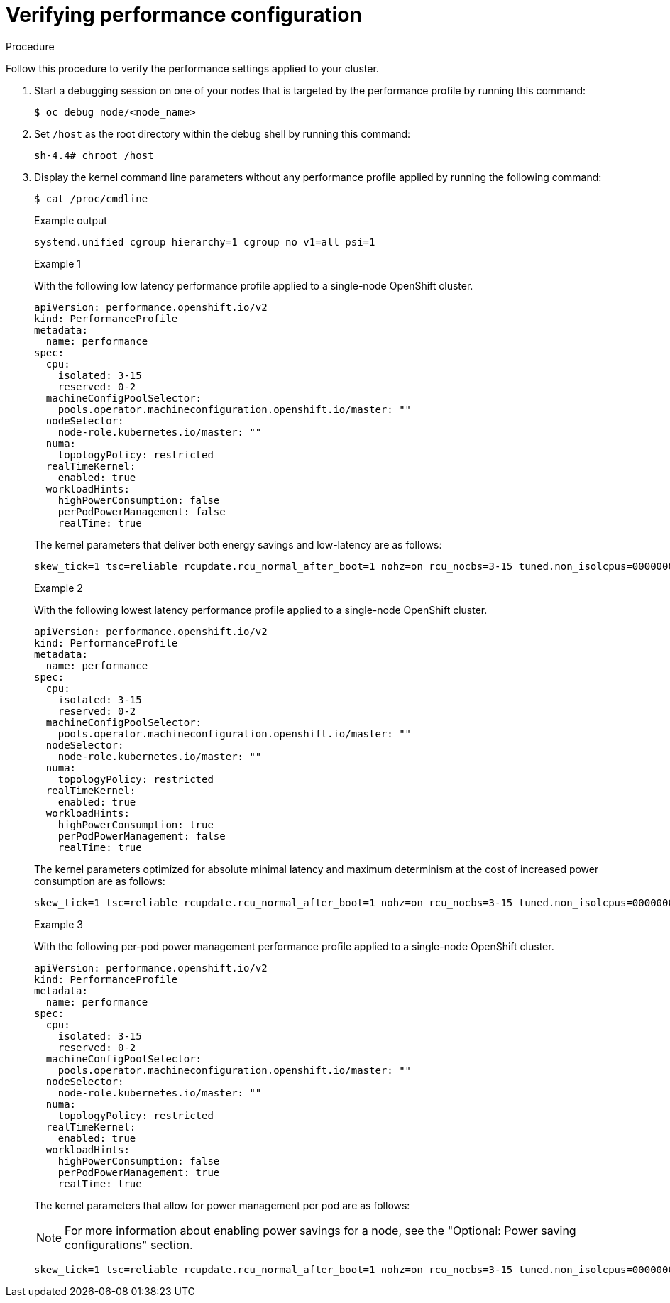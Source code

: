 // Module included in the following assemblies:
//
// scalability_and_performance/cnf-low-latency-tuning.adoc

:_mod-docs-content-type: CONCEPT
[id="verifying-performance-configuration_{context}"]
= Verifying performance configuration

.Procedure

Follow this procedure to verify the performance settings applied to your cluster.

. Start a debugging session on one of your nodes that is targeted by the performance profile by running this command:
+
[source,terminal]
----
$ oc debug node/<node_name>
----

. Set `/host` as the root directory within the debug shell by running this command:
+
[source,terminal]
----
sh-4.4# chroot /host
----

. Display the kernel command line parameters without any performance profile applied by running the following command:
+
[source,terminal]
----
$ cat /proc/cmdline
----
+
.Example output
+
[source,terminal]
----
systemd.unified_cgroup_hierarchy=1 cgroup_no_v1=all psi=1
----
+
.Example 1 

With the following low latency performance profile applied to a single-node OpenShift cluster.
+
[source,yaml]
----
apiVersion: performance.openshift.io/v2
kind: PerformanceProfile
metadata:
  name: performance
spec:
  cpu:
    isolated: 3-15
    reserved: 0-2
  machineConfigPoolSelector:
    pools.operator.machineconfiguration.openshift.io/master: ""
  nodeSelector:
    node-role.kubernetes.io/master: ""
  numa:
    topologyPolicy: restricted
  realTimeKernel:
    enabled: true
  workloadHints:
    highPowerConsumption: false
    perPodPowerManagement: false
    realTime: true
----
+
The kernel parameters that deliver both energy savings and low-latency are as follows: 
+
[source,terminal]
----
skew_tick=1 tsc=reliable rcupdate.rcu_normal_after_boot=1 nohz=on rcu_nocbs=3-15 tuned.non_isolcpus=00000007 systemd.cpu_affinity=0,1,2 intel_iommu=on iommu=pt isolcpus=managed_irq,3-15 nohz_full=3-15 tsc=reliable nosoftlockup nmi_watchdog=0 mce=off skew_tick=1 rcutree.kthread_prio=11 intel_pstate=disable systemd.unified_cgroup_hierarchy=0 systemd.legacy_systemd_cgroup_controller=1
----
+
.Example 2 
+
With the following lowest latency performance profile applied to a single-node OpenShift cluster.
+
[source,yaml]
----
apiVersion: performance.openshift.io/v2
kind: PerformanceProfile
metadata:
  name: performance
spec:
  cpu:
    isolated: 3-15
    reserved: 0-2
  machineConfigPoolSelector:
    pools.operator.machineconfiguration.openshift.io/master: ""
  nodeSelector:
    node-role.kubernetes.io/master: ""
  numa:
    topologyPolicy: restricted
  realTimeKernel:
    enabled: true
  workloadHints:
    highPowerConsumption: true
    perPodPowerManagement: false
    realTime: true
----
+
The kernel parameters optimized for absolute minimal latency and maximum determinism at the cost of increased power consumption are as follows: 
+
[source,terminal]
----
skew_tick=1 tsc=reliable rcupdate.rcu_normal_after_boot=1 nohz=on rcu_nocbs=3-15 tuned.non_isolcpus=00000007 systemd.cpu_affinity=0,1,2 intel_iommu=on iommu=pt isolcpus=managed_irq,3-15 nohz_full=3-15 tsc=reliable nosoftlockup nmi_watchdog=0 mce=off skew_tick=1 rcutree.kthread_prio=11 processor.max_cstate=1 intel_idle.max_cstate=0 idle=poll intel_pstate=disable systemd.unified_cgroup_hierarchy=0 systemd.legacy_systemd_cgroup_controller=1
----
+
.Example 3 
+
With the following per-pod power management performance profile applied to a single-node OpenShift cluster.
+
[source,yaml]
----
apiVersion: performance.openshift.io/v2
kind: PerformanceProfile
metadata:
  name: performance
spec:
  cpu:
    isolated: 3-15
    reserved: 0-2
  machineConfigPoolSelector:
    pools.operator.machineconfiguration.openshift.io/master: ""
  nodeSelector:
    node-role.kubernetes.io/master: ""
  numa:
    topologyPolicy: restricted
  realTimeKernel:
    enabled: true
  workloadHints:
    highPowerConsumption: false
    perPodPowerManagement: true
    realTime: true
----
+
The kernel parameters that allow for power management per pod are as follows: 
+
[NOTE]
====
For more information about enabling power savings for a node, see the "Optional: Power saving configurations" section. 
====
+
[source,terminal]
----
skew_tick=1 tsc=reliable rcupdate.rcu_normal_after_boot=1 nohz=on rcu_nocbs=3-15 tuned.non_isolcpus=00000007 systemd.cpu_affinity=0,1,2 intel_iommu=on iommu=pt isolcpus=managed_irq,3-15 nohz_full=3-15 tsc=reliable nosoftlockup nmi_watchdog=0 mce=off skew_tick=1 rcutree.kthread_prio=11 intel_pstate=passive systemd.unified_cgroup_hierarchy=0 systemd.legacy_systemd_cgroup_controller=1
----